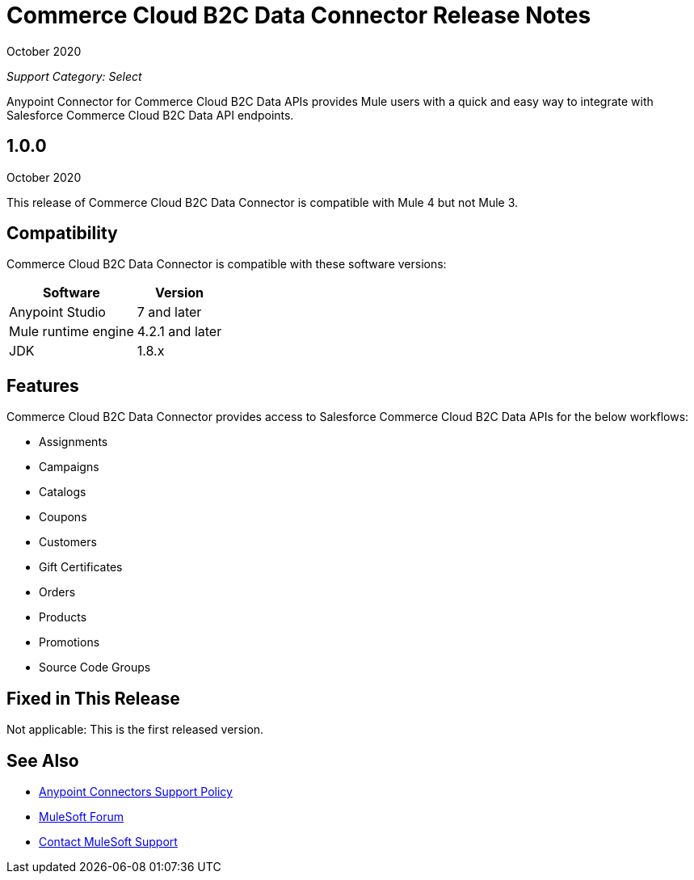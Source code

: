 = Commerce Cloud B2C Data Connector Release Notes

October 2020

_Support Category: Select_

Anypoint Connector for Commerce Cloud B2C Data APIs provides Mule users with a quick and easy way to integrate with Salesforce Commerce Cloud B2C Data API endpoints.

== 1.0.0 
October 2020

This release of Commerce Cloud B2C Data Connector is compatible with Mule 4 but not Mule 3.

== Compatibility
Commerce Cloud B2C Data Connector is compatible with these software versions:

[%header%autowidth.spread]
|===
|Software |Version
|Anypoint Studio |7 and later
|Mule runtime engine |4.2.1 and later
|JDK |1.8.x
|===

== Features

Commerce Cloud B2C Data Connector provides access to Salesforce Commerce Cloud B2C Data APIs for the below workflows:

* Assignments
* Campaigns
* Catalogs
* Coupons
* Customers
* Gift Certificates
* Orders
* Products
* Promotions
* Source Code Groups

== Fixed in This Release
Not applicable: This is the first released version.

== See Also
* https://www.mulesoft.com/legal/versioning-back-support-policy#anypoint-connectors[Anypoint Connectors Support Policy]
* https://forums.mulesoft.com[MuleSoft Forum]
* https://support.mulesoft.com[Contact MuleSoft Support]
 
